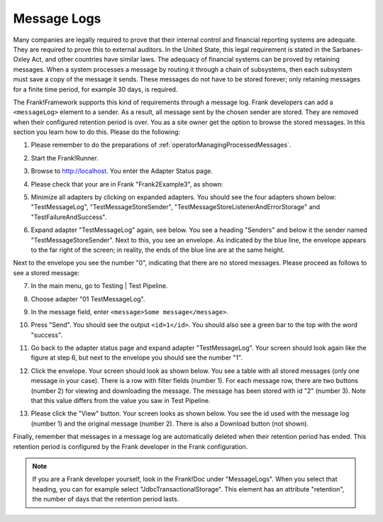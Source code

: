 .. _managingProcessedMessagesLog:

Message Logs
============

Many companies are legally required to prove that their internal control and financial reporting systems are adequate. They are required to prove this to external auditors. In the United State, this legal requirement is stated in the Sarbanes-Oxley Act, and other countries have similar laws. The adequacy of financial systems can be proved by retaining messages. When a system processes a message by routing it through a chain of subsystems, then each subsystem must save a copy of the message it sends. These messages do not have to be stored forever; only retaining messages for a finite time period, for example 30 days, is required.

The Frank!Framework supports this kind of requirements through a message log. Frank developers can add a ``<messageLog>`` element to a sender. As a result, all message sent by the chosen sender are stored. They are removed when their configured retention period is over. You as a site owner get the option to browse the stored messages. In this section you learn how to do this. Please do the following:

#. Please remember to do the preparations of :ref:`operatorManagingProcessedMessages`.
#. Start the Frank!Runner.
#. Browse to http://localhost. You enter the Adapter Status page.
#. Please check that your are in Frank "Frank2Example3", as shown:

   .. image:: managingProcessedMessagesTheRightFrank.jpg

#. Minimize all adapters by clicking on expanded adapters. You should see the four adapters shown below: "TestMessageLog", "TestMessageStoreSender", "TestMessageStoreListenerAndErrorStorage" and "TestFailureAndSuccess".

   .. image:: managingProcessedMessagesTheExampleAdapters.jpg

#. Expand adapter "TestMessageLog" again, see below. You see a heading "Senders" and below it the sender named "TestMessageStoreSender". Next to this, you see an envelope. As indicated by the blue line, the envelope appears to the far right of the screen; in reality, the ends of the blue line are at the same height.

   .. image:: managingProcessedMessageMessageLogEnvelope.jpg

Next to the envelope you see the number "0", indicating that there are no stored messages. Please proceed as follows to see a stored message:

7. In the main menu, go to Testing | Test Pipeline.
#. Choose adapter "01 TestMessageLog".
#. In the message field, enter ``<message>Some message</message>``.
#. Press "Send".  You should see the output ``<id>1</id>``. You should also see a green bar to the top with the word "success".
#. Go back to the adapter status page and expand adapter "TestMessageLog". Your screen should look again like the figure at step 6, but next to the envelope you should see the number "1".
#. Click the envelope. Your screen should look as shown below. You see a table with all stored messages (only one message in your case). There is a row with filter fields (number 1). For each message row, there are two buttons (number 2) for viewing and downloading the message. The message has been stored with id "2" (number 3). Note that this value differs from the value you saw in Test Pipeline.

   .. image:: managingProcessedMessageMessageLog.jpg

#. Please click the "View" button. Your screen looks as shown below. You see the id used with the message log (number 1) and the original message (number 2). There is also a Download button (not shown).

   .. image:: managingProcessedMessagesMessageLogViewed.jpg

Finally, remember that messages in a message log are automatically deleted when their retention period has ended. This retention period is configured by the Frank developer in the Frank configuration.

.. NOTE::

   If you are a Frank developer yourself, look in the Frank!Doc under "MessageLogs". When you select that heading, you can for example select "JdbcTransactionalStorage". This element has an attribute "retention", the number of days that the retention period lasts.
